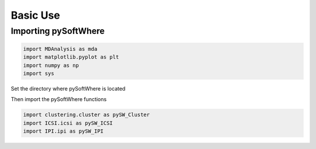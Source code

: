 Basic Use
=====

.. _importing:

Importing pySoftWhere
------------

.. code-block:: ipython3

    import MDAnalysis as mda
    import matplotlib.pyplot as plt
    import numpy as np
    import sys


Set the directory where pySoftWhere is located

.. code-block: ipython3

    sys.path.append('Users/name/pysoftwhere') 

Then import the pySoftWhere functions

.. code-block:: ipython3

    import clustering.cluster as pySW_Cluster
    import ICSI.icsi as pySW_ICSI
    import IPI.ipi as pySW_IPI



